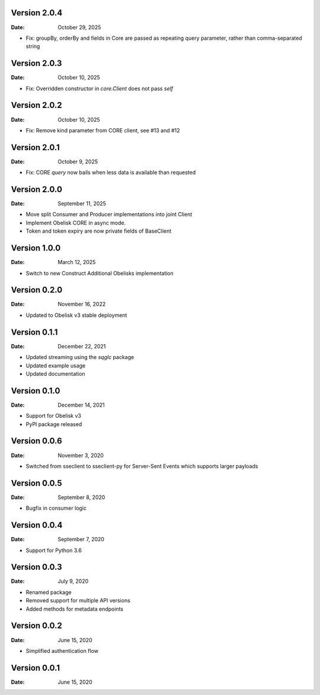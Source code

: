 Version 2.0.4
-------------

:Date: October 29, 2025

* Fix: groupBy, orderBy and fields in Core are passed as repeating query parameter, rather than comma-separated string

Version 2.0.3
-------------

:Date: October 10, 2025

* Fix: Overridden constructor in `core.Client` does not pass `self`

Version 2.0.2
-------------

:Date: October 10, 2025

* Fix: Remove kind parameter from CORE client, see #13 and #12

Version 2.0.1
-------------

:Date: October 9, 2025

* Fix: CORE `query` now bails when less data is available than requested

Version 2.0.0
-------------

:Date: September 11, 2025

* Move split Consumer and Producer implementations into joint Client
* Implement Obelisk CORE in async mode.
* Token and token expiry are now private fields of BaseClient

Version 1.0.0
-------------

:Date: March 12, 2025

* Switch to new Construct Additional Obelisks implementation

Version 0.2.0
-------------

:Date: November 16, 2022

* Updated to Obelisk v3 stable deployment

Version 0.1.1
-------------

:Date: December 22, 2021

* Updated streaming using the `sqglc` package
* Updated example usage
* Updated documentation

Version 0.1.0
-------------

:Date: December 14, 2021

* Support for Obelisk v3
* PyPI package released

Version 0.0.6
-------------

:Date: November 3, 2020

* Switched from sseclient to sseclient-py for Server-Sent Events which supports larger payloads


Version 0.0.5
-------------

:Date: September 8, 2020

* Bugfix in consumer logic

Version 0.0.4
-------------

:Date: September 7, 2020

* Support for Python 3.6

Version 0.0.3
-------------

:Date: July 9, 2020

* Renamed package
* Removed support for multiple API versions
* Added methods for metadata endpoints

Version 0.0.2
-------------

:Date: June 15, 2020

* Simplified authentication flow

Version 0.0.1
-------------

:Date: June 15, 2020
